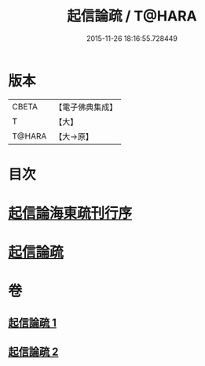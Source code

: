 #+TITLE: 起信論疏 / T@HARA
#+DATE: 2015-11-26 18:16:55.728449
* 版本
 |     CBETA|【電子佛典集成】|
 |         T|【大】     |
 |    T@HARA|【大→原】   |

* 目次
* [[file:KR6o0101_001.txt::001-0202a3][起信論海東疏刊行序]]
* [[file:KR6o0101_001.txt::001-0202a25][起信論疏]]
* 卷
** [[file:KR6o0101_001.txt][起信論疏 1]]
** [[file:KR6o0101_002.txt][起信論疏 2]]
